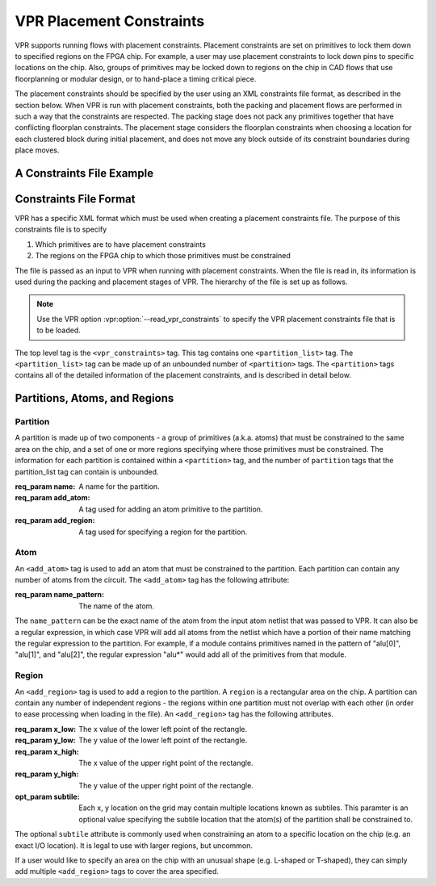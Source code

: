 
VPR Placement Constraints
=========================
.. _vpr_constraints_file:
VPR supports running flows with placement constraints. Placement constraints are set on primitives to lock them down to specified regions on the FPGA chip. For example, a user may use placement constraints to lock down pins to specific locations on the chip. Also, groups of primitives may be locked down to regions on the chip in CAD flows that use floorplanning or modular design, or to hand-place a timing critical piece.

The placement constraints should be specified by the user using an XML constraints file format, as described in the section below. When VPR is run with placement constraints, both the packing and placement flows are performed in such a way that the constraints are respected. The packing stage does not pack any primitives together that have conflicting floorplan constraints. The placement stage considers the floorplan constraints when choosing a location for each clustered block during initial placement, and does not move any block outside of its constraint boundaries during place moves.

A Constraints File Example
--------------------------

.. code-block:: xml
	:caption: An example of a placement constraints file in XML format.
	:linenos:

	<vpr_constraints tool_name="vpr">
     		<partition_list>
	  	<partition name="Part0">
	       		<add_atom name_pattern="li354"/>
	       		<add_atom name_pattern="alu*"/> <!-- Regular expressions can be used to provide name patterns of the primitives to be added -->
	       		<add_atom name_pattern="n877"/>
	      		 <add_region x_low="3" y_low="1" x_high="7" y_high="2"/> <!-- Two rectangular regions are specified, together describing an L-shaped region -->
	       		<add_region x_low="7" y_low="3" x_high="7" y_high="6"/>
	  	 </partition>
	 	 <partition name="Part1">
	       		<add_region x_low="3" y_low="3" x_high="7" y_high="7" subtile="0"/> <!-- One specific location is specified -->
	       		<add_atom name_pattern="n4917"/>
	      		<add_atom name_pattern="n6010"/>
	  	</partition>
     		</partition_list>
	</vpr_constraints>

.. _end:

Constraints File Format
-----------------------

VPR has a specific XML format which must be used when creating a placement constraints file. The purpose of this constraints file is to specify 

#. Which primitives are to have placement constraints
#. The regions on the FPGA chip to which those primitives must be constrained

The file is passed as an input to VPR when running with placement constraints. When the file is read in, its information is used during the packing and placement stages of VPR. The hierarchy of the file is set up as follows.

.. note:: Use the VPR option :vpr:option:`--read_vpr_constraints` to specify the VPR placement constraints file that is to be loaded. 

The top level tag is the ``<vpr_constraints>`` tag. This tag contains one ``<partition_list>`` tag. The ``<partition_list>`` tag can be made up of an unbounded number of ``<partition>`` tags. The ``<partition>`` tags contains all of the detailed information of the placement constraints, and is described in detail below.

Partitions, Atoms, and Regions
------------------------------

Partition
^^^^^^^^^

A partition is made up of two components - a group of primitives (a.k.a. atoms) that must be constrained to the same area on the chip, and a set of one or more regions specifying where those primitives must be constrained. The information for each partition is contained within a ``<partition>`` tag, and the number of ``partition`` tags that the partition_list tag can contain is unbounded. 

:req_param name:
   A name for the partition.

:req_param add_atom:
   A tag used for adding an atom primitive to the partition.

:req_param add_region:
   A tag used for specifying a region for the partition.

Atom 
^^^^

An ``<add_atom>`` tag is used to add an atom that must be constrained to the partition. Each partition can contain any number of atoms from the circuit. The ``<add_atom>`` tag has the following attribute:

:req_param name_pattern:
   The name of the atom.

The ``name_pattern`` can be the exact name of the atom from the input atom netlist that was passed to VPR. It can also be a regular expression, in which case VPR will add all atoms from the netlist which have a portion of their name matching the regular expression to the partition. For example, if a module contains primitives named in the pattern of "alu[0]", "alu[1]", and "alu[2]", the regular expression "alu*" would add all of the primitives from that module.

Region
^^^^^^

An ``<add_region>`` tag is used to add a region to the partition. A ``region`` is a rectangular area on the chip. A partition can contain any number of independent regions - the regions within one partition must not overlap with each other (in order to ease processing when loading in the file). An ``<add_region>`` tag has the following attributes.

:req_param x_low:
   The x value of the lower left point of the rectangle.

:req_param y_low:
   The y value of the lower left point of the rectangle.

:req_param x_high:
   The x value of the upper right point of the rectangle.

:req_param y_high:
   The y value of the upper right point of the rectangle.

:opt_param subtile:
   Each x, y location on the grid may contain multiple locations known as subtiles. This paramter is an optional value specifying the subtile location that the atom(s) of the partition shall be constrained to.

The optional ``subtile`` attribute is commonly used when constraining an atom to a specific location on the chip (e.g. an exact I/O location). It is legal to use with larger regions, but uncommon.

If a user would like to specify an area on the chip with an unusual shape (e.g. L-shaped or T-shaped), they can simply add multiple ``<add_region>`` tags to cover the area specified.








